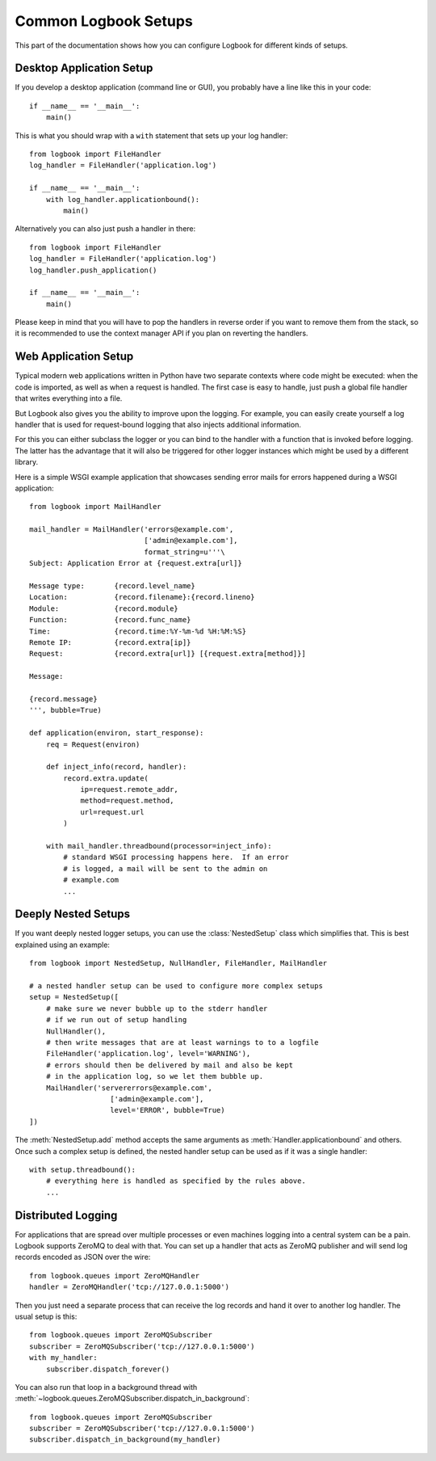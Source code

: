 Common Logbook Setups
=====================

This part of the documentation shows how you can configure Logbook for
different kinds of setups.


Desktop Application Setup
-------------------------

If you develop a desktop application (command line or GUI), you probably have a line
like this in your code::

    if __name__ == '__main__':
        main()

This is what you should wrap with a ``with`` statement that sets up your log
handler::

    from logbook import FileHandler
    log_handler = FileHandler('application.log')

    if __name__ == '__main__':
        with log_handler.applicationbound():
            main()

Alternatively you can also just push a handler in there::

    from logbook import FileHandler
    log_handler = FileHandler('application.log')
    log_handler.push_application()

    if __name__ == '__main__':
        main()

Please keep in mind that you will have to pop the handlers in reverse order if
you want to remove them from the stack, so it is recommended to use the context
manager API if you plan on reverting the handlers.

Web Application Setup
---------------------

Typical modern web applications written in Python have two separate contexts
where code might be executed: when the code is imported, as well as when a
request is handled.  The first case is easy to handle, just push a global file
handler that writes everything into a file.

But Logbook also gives you the ability to improve upon the logging.  For
example, you can easily create yourself a log handler that is used for
request-bound logging that also injects additional information.

For this you can either subclass the logger or you can bind to the handler with
a function that is invoked before logging.  The latter has the advantage that it
will also be triggered for other logger instances which might be used by a
different library.

Here is a simple WSGI example application that showcases sending error mails for
errors happened during a WSGI application::

    from logbook import MailHandler

    mail_handler = MailHandler('errors@example.com',
                               ['admin@example.com'],
                               format_string=u'''\
    Subject: Application Error at {request.extra[url]}

    Message type:       {record.level_name}
    Location:           {record.filename}:{record.lineno}
    Module:             {record.module}
    Function:           {record.func_name}
    Time:               {record.time:%Y-%m-%d %H:%M:%S}
    Remote IP:          {record.extra[ip]}
    Request:            {record.extra[url]} [{request.extra[method]}]

    Message:

    {record.message}
    ''', bubble=True)

    def application(environ, start_response):
        req = Request(environ)

        def inject_info(record, handler):
            record.extra.update(
                ip=request.remote_addr,
                method=request.method,
                url=request.url
            )

        with mail_handler.threadbound(processor=inject_info):
            # standard WSGI processing happens here.  If an error
            # is logged, a mail will be sent to the admin on
            # example.com
            ...

Deeply Nested Setups
--------------------

If you want deeply nested logger setups, you can use the
:class:`NestedSetup` class which simplifies that.  This is best explained
using an example::

    from logbook import NestedSetup, NullHandler, FileHandler, MailHandler

    # a nested handler setup can be used to configure more complex setups
    setup = NestedSetup([
        # make sure we never bubble up to the stderr handler
        # if we run out of setup handling
        NullHandler(),
        # then write messages that are at least warnings to to a logfile
        FileHandler('application.log', level='WARNING'),
        # errors should then be delivered by mail and also be kept
        # in the application log, so we let them bubble up.
        MailHandler('servererrors@example.com',
                       ['admin@example.com'],
                       level='ERROR', bubble=True)
    ])

The :meth:`NestedSetup.add` method accepts the same arguments as
:meth:`Handler.applicationbound` and others.  Once such a complex setup is
defined, the nested handler setup can be used as if it was a single handler::

    with setup.threadbound():
        # everything here is handled as specified by the rules above.
        ...


Distributed Logging
-------------------

For applications that are spread over multiple processes or even machines
logging into a central system can be a pain.  Logbook supports ZeroMQ to
deal with that.  You can set up a handler that acts as ZeroMQ publisher
and will send log records encoded as JSON over the wire::

    from logbook.queues import ZeroMQHandler
    handler = ZeroMQHandler('tcp://127.0.0.1:5000')

Then you just need a separate process that can receive the log records and
hand it over to another log handler.  The usual setup is this::

    from logbook.queues import ZeroMQSubscriber
    subscriber = ZeroMQSubscriber('tcp://127.0.0.1:5000')
    with my_handler:
        subscriber.dispatch_forever()

You can also run that loop in a background thread with
:meth:`~logbook.queues.ZeroMQSubscriber.dispatch_in_background`::

    from logbook.queues import ZeroMQSubscriber
    subscriber = ZeroMQSubscriber('tcp://127.0.0.1:5000')
    subscriber.dispatch_in_background(my_handler)
